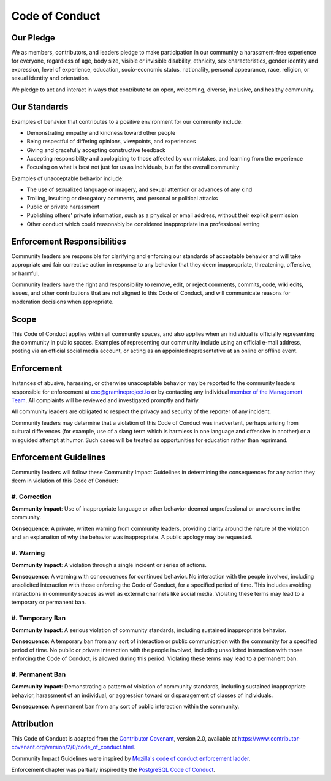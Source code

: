 Code of Conduct
===============

Our Pledge
----------

We as members, contributors, and leaders pledge to make participation in
our community a harassment-free experience for everyone, regardless of
age, body size, visible or invisible disability, ethnicity, sex
characteristics, gender identity and expression, level of experience,
education, socio-economic status, nationality, personal appearance,
race, religion, or sexual identity and orientation.

We pledge to act and interact in ways that contribute to an open,
welcoming, diverse, inclusive, and healthy community.

Our Standards
-------------

Examples of behavior that contributes to a positive environment for our
community include:

- Demonstrating empathy and kindness toward other people
- Being respectful of differing opinions, viewpoints, and experiences
- Giving and gracefully accepting constructive feedback
- Accepting responsibility and apologizing to those affected by our
  mistakes, and learning from the experience
- Focusing on what is best not just for us as individuals, but for the
  overall community

Examples of unacceptable behavior include:

- The use of sexualized language or imagery, and sexual attention or
  advances of any kind
- Trolling, insulting or derogatory comments, and personal or political
  attacks
- Public or private harassment
- Publishing others' private information, such as a physical or email
  address, without their explicit permission
- Other conduct which could reasonably be considered inappropriate in a
  professional setting

Enforcement Responsibilities
----------------------------

Community leaders are responsible for clarifying and enforcing our
standards of acceptable behavior and will take appropriate and fair
corrective action in response to any behavior that they deem
inappropriate, threatening, offensive, or harmful.

Community leaders have the right and responsibility to remove, edit, or
reject comments, commits, code, wiki edits, issues, and other
contributions that are not aligned to this Code of Conduct, and will
communicate reasons for moderation decisions when appropriate.

Scope
-----

This Code of Conduct applies within all community spaces, and also
applies when an individual is officially representing the community in
public spaces. Examples of representing our community include using an
official e-mail address, posting via an official social media account,
or acting as an appointed representative at an online or offline event.

Enforcement
-----------

Instances of abusive, harassing, or otherwise unacceptable behavior may be
reported to the community leaders responsible for enforcement at
coc@gramineproject.io or by contacting any individual `member of the Management
Team
<https://github.com/gramineproject/gramine/blob/master/CONTRIBUTING.rst#management-team>`__.
All complaints will be reviewed and investigated promptly and fairly.

All community leaders are obligated to respect the privacy and security
of the reporter of any incident.

Community leaders may determine that a violation of this Code of Conduct was
inadvertent, perhaps arising from cultural differences (for example, use of a
slang term which is harmless in one language and offensive in another) or a
misguided attempt at humor. Such cases will be treated as opportunities for
education rather than reprimand.

Enforcement Guidelines
----------------------

Community leaders will follow these Community Impact Guidelines in
determining the consequences for any action they deem in violation of
this Code of Conduct:

#. Correction
^^^^^^^^^^^^^

**Community Impact**: Use of inappropriate language or other behavior
deemed unprofessional or unwelcome in the community.

**Consequence**: A private, written warning from community leaders,
providing clarity around the nature of the violation and an explanation
of why the behavior was inappropriate. A public apology may be
requested.

#. Warning
^^^^^^^^^^

**Community Impact**: A violation through a single incident or series of
actions.

**Consequence**: A warning with consequences for continued behavior. No
interaction with the people involved, including unsolicited interaction
with those enforcing the Code of Conduct, for a specified period of
time. This includes avoiding interactions in community spaces as well as
external channels like social media. Violating these terms may lead to a
temporary or permanent ban.

#. Temporary Ban
^^^^^^^^^^^^^^^^

**Community Impact**: A serious violation of community standards,
including sustained inappropriate behavior.

**Consequence**: A temporary ban from any sort of interaction or public
communication with the community for a specified period of time. No
public or private interaction with the people involved, including
unsolicited interaction with those enforcing the Code of Conduct, is
allowed during this period. Violating these terms may lead to a
permanent ban.

#. Permanent Ban
^^^^^^^^^^^^^^^^

**Community Impact**: Demonstrating a pattern of violation of community
standards, including sustained inappropriate behavior, harassment of an
individual, or aggression toward or disparagement of classes of
individuals.

**Consequence**: A permanent ban from any sort of public interaction
within the community.

Attribution
-----------

This Code of Conduct is adapted from the `Contributor Covenant
<https://www.contributor-covenant.org>`__, version 2.0, available at
https://www.contributor-covenant.org/version/2/0/code_of_conduct.html.

Community Impact Guidelines were inspired by `Mozilla's code of conduct
enforcement ladder <https://github.com/mozilla/diversity>`__.

Enforcement chapter was partially inspired by the `PostgreSQL Code of Conduct
<https://www.postgresql.org/about/policies/coc/>`__.
